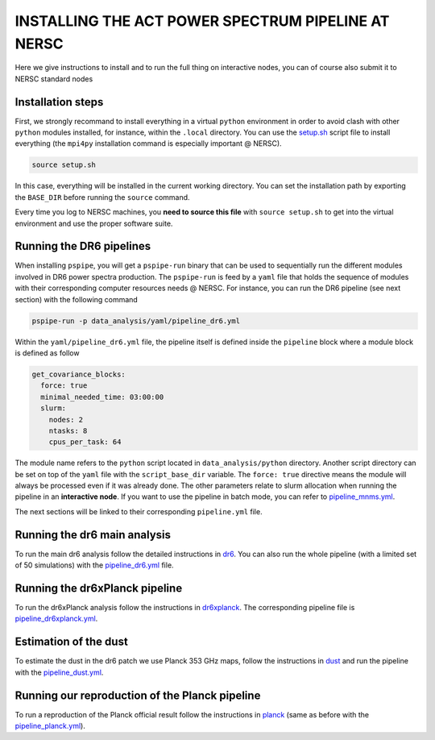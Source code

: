 ***************************************************
INSTALLING THE ACT POWER SPECTRUM PIPELINE AT NERSC
***************************************************

Here we give instructions to install and to run the full thing on interactive nodes, you can of
course also submit it to NERSC standard nodes

Installation steps
------------------

First, we strongly recommand to install everything in a virtual ``python`` environment in order to
avoid clash with other ``python`` modules installed, for instance, within the ``.local``
directory. You can use the `setup.sh
<https://github.com/simonsobs/PSpipe/tree/master/project/data_analysis/setup.sh>`_ script file to
install everything (the ``mpi4py`` installation command is especially important @ NERSC).

.. code:: shell

    source setup.sh

In this case, everything will be installed in the current working directory. You can set the
installation path by exporting the ``BASE_DIR`` before running the ``source`` command.

Every time you log to NERSC machines, you **need to source this file** with ``source setup.sh`` to
get into the virtual environment and use the proper software suite.

Running the DR6 pipelines
-------------------------

When installing ``pspipe``, you will get a ``pspipe-run`` binary that can be used to sequentially
run the different modules involved in DR6 power spectra production. The ``pspipe-run`` is feed by a
``yaml`` file that holds the sequence of modules with their corresponding computer resources needs @
NERSC. For instance, you can run the DR6 pipeline (see next section) with the following command

.. code:: shell

    pspipe-run -p data_analysis/yaml/pipeline_dr6.yml

Within the ``yaml/pipeline_dr6.yml`` file, the pipeline itself is defined inside the ``pipeline``
block where a module block is defined as follow

.. code:: yaml

    get_covariance_blocks:
      force: true
      minimal_needed_time: 03:00:00
      slurm:
        nodes: 2
        ntasks: 8
        cpus_per_task: 64

The module name refers to the ``python`` script located in ``data_analysis/python``
directory. Another script directory can be set on top of the ``yaml`` file with the
``script_base_dir`` variable. The ``force: true`` directive means the module will always be
processed even if it was already done. The other parameters relate to slurm allocation when running
the pipeline in an **interactive node**. If you want to use the pipeline in batch mode, you can
refer to `pipeline_mnms.yml
<https://github.com/simonsobs/PSpipe/tree/master/project/data_analysis/yaml/pipeline_mnms.yml>`_.

The next sections will be linked to their corresponding ``pipeline.yml`` file.


Running the dr6 main analysis
-----------------------------

To run the main dr6 analysis follow the detailed instructions in `dr6
<https://github.com/simonsobs/PSpipe/tree/master/project/data_analysis/dr6.rst>`_. You can also run
the whole pipeline (with a limited set of 50 simulations) with the `pipeline_dr6.yml
<https://github.com/simonsobs/PSpipe/tree/master/project/data_analysis/yaml/pipeline_dr6.yml>`_
file.

Running the dr6xPlanck pipeline
-------------------------------

To run the dr6xPlanck analysis follow the instructions in `dr6xplanck
<https://github.com/simonsobs/PSpipe/tree/master/project/data_analysis/dr6xplanck.rst>`_. The
corresponding pipeline file is `pipeline_dr6xplanck.yml
<https://github.com/simonsobs/PSpipe/tree/master/project/data_analysis/yaml/pipeline_dr6xplanck.yml>`_.

Estimation of the dust
----------------------

To estimate the dust in the dr6 patch we use Planck 353 GHz maps, follow the instructions in `dust
<https://github.com/simonsobs/PSpipe/tree/master/project/data_analysis/dust.rst/>`_ and run the
pipeline with the `pipeline_dust.yml
<https://github.com/simonsobs/PSpipe/tree/master/project/data_analysis/yaml/pipeline_dust.yml>`_.

Running our reproduction of the Planck pipeline
-----------------------------------------------

To run a reproduction of the Planck official result follow the instructions in `planck
<https://github.com/simonsobs/PSpipe/tree/master/project/data_analysis/planck.rst>`_ (same as before
with the `pipeline_planck.yml
<https://github.com/simonsobs/PSpipe/tree/master/project/data_analysis/yaml/pipeline_planck.yml>`_).
